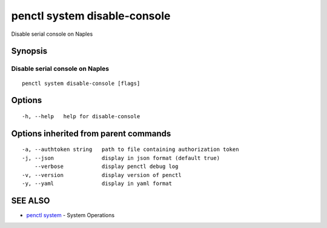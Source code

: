 .. _penctl_system_disable-console:

penctl system disable-console
-----------------------------

Disable serial console on Naples

Synopsis
~~~~~~~~



------------------------------
 Disable serial console on Naples 
------------------------------


::

  penctl system disable-console [flags]

Options
~~~~~~~

::

  -h, --help   help for disable-console

Options inherited from parent commands
~~~~~~~~~~~~~~~~~~~~~~~~~~~~~~~~~~~~~~

::

  -a, --authtoken string   path to file containing authorization token
  -j, --json               display in json format (default true)
      --verbose            display penctl debug log
  -v, --version            display version of penctl
  -y, --yaml               display in yaml format

SEE ALSO
~~~~~~~~

* `penctl system <penctl_system.rst>`_ 	 - System Operations

